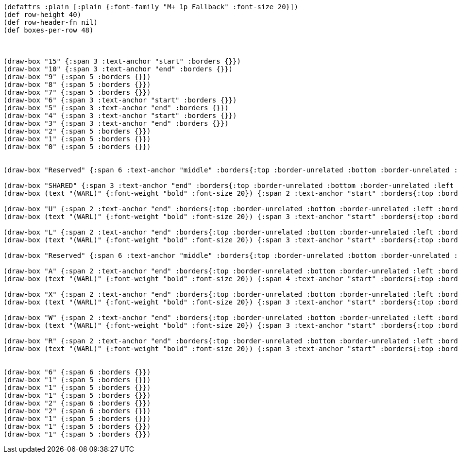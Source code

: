 [bytefield]
----
(defattrs :plain [:plain {:font-family "M+ 1p Fallback" :font-size 20}])
(def row-height 40)
(def row-header-fn nil)
(def boxes-per-row 48)



(draw-box "15" {:span 3 :text-anchor "start" :borders {}})
(draw-box "10" {:span 3 :text-anchor "end" :borders {}})
(draw-box "9" {:span 5 :borders {}})
(draw-box "8" {:span 5 :borders {}})
(draw-box "7" {:span 5 :borders {}})
(draw-box "6" {:span 3 :text-anchor "start" :borders {}})
(draw-box "5" {:span 3 :text-anchor "end" :borders {}})
(draw-box "4" {:span 3 :text-anchor "start" :borders {}})
(draw-box "3" {:span 3 :text-anchor "end" :borders {}})
(draw-box "2" {:span 5 :borders {}})
(draw-box "1" {:span 5 :borders {}})
(draw-box "0" {:span 5 :borders {}})


(draw-box "Reserved" {:span 6 :text-anchor "middle" :borders{:top :border-unrelated :bottom :border-unrelated :left :border-unrelated}})

(draw-box "SHARED" {:span 3 :text-anchor "end" :borders{:top :border-unrelated :bottom :border-unrelated :left :border-unrelated}})
(draw-box (text "(WARL)" {:font-weight "bold" :font-size 20}) {:span 2 :text-anchor "start" :borders{:top :border-unrelated :bottom :border-unrelated :right :border-unrelated}})

(draw-box "U" {:span 2 :text-anchor "end" :borders{:top :border-unrelated :bottom :border-unrelated :left :border-unrelated}})
(draw-box (text "(WARL)" {:font-weight "bold" :font-size 20}) {:span 3 :text-anchor "start" :borders{:top :border-unrelated :bottom :border-unrelated :right :border-unrelated}})

(draw-box "L" {:span 2 :text-anchor "end" :borders{:top :border-unrelated :bottom :border-unrelated :left :border-unrelated}})
(draw-box (text "(WARL)" {:font-weight "bold" :font-size 20}) {:span 3 :text-anchor "start" :borders{:top :border-unrelated :bottom :border-unrelated :right :border-unrelated}})

(draw-box "Reserved" {:span 6 :text-anchor "middle" :borders{:top :border-unrelated :bottom :border-unrelated :left :border-unrelated}})

(draw-box "A" {:span 2 :text-anchor "end" :borders{:top :border-unrelated :bottom :border-unrelated :left :border-unrelated}})
(draw-box (text "(WARL)" {:font-weight "bold" :font-size 20}) {:span 4 :text-anchor "start" :borders{:top :border-unrelated :bottom :border-unrelated :right :border-unrelated}})

(draw-box "X" {:span 2 :text-anchor "end" :borders{:top :border-unrelated :bottom :border-unrelated :left :border-unrelated}})
(draw-box (text "(WARL)" {:font-weight "bold" :font-size 20}) {:span 3 :text-anchor "start" :borders{:top :border-unrelated :bottom :border-unrelated :right :border-unrelated}})

(draw-box "W" {:span 2 :text-anchor "end" :borders{:top :border-unrelated :bottom :border-unrelated :left :border-unrelated}})
(draw-box (text "(WARL)" {:font-weight "bold" :font-size 20}) {:span 3 :text-anchor "start" :borders{:top :border-unrelated :bottom :border-unrelated :right :border-unrelated}})

(draw-box "R" {:span 2 :text-anchor "end" :borders{:top :border-unrelated :bottom :border-unrelated :left :border-unrelated}})
(draw-box (text "(WARL)" {:font-weight "bold" :font-size 20}) {:span 3 :text-anchor "start" :borders{:top :border-unrelated :bottom :border-unrelated :right :border-unrelated}})


(draw-box "6" {:span 6 :borders {}})
(draw-box "1" {:span 5 :borders {}})
(draw-box "1" {:span 5 :borders {}})
(draw-box "1" {:span 5 :borders {}})
(draw-box "2" {:span 6 :borders {}})
(draw-box "2" {:span 6 :borders {}})
(draw-box "1" {:span 5 :borders {}})
(draw-box "1" {:span 5 :borders {}})
(draw-box "1" {:span 5 :borders {}})
----

